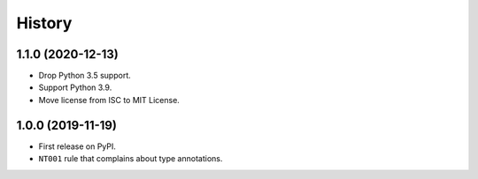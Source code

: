 =======
History
=======

1.1.0 (2020-12-13)
------------------

* Drop Python 3.5 support.
* Support Python 3.9.
* Move license from ISC to MIT License.

1.0.0 (2019-11-19)
------------------

* First release on PyPI.
* ``NT001`` rule that complains about type annotations.
